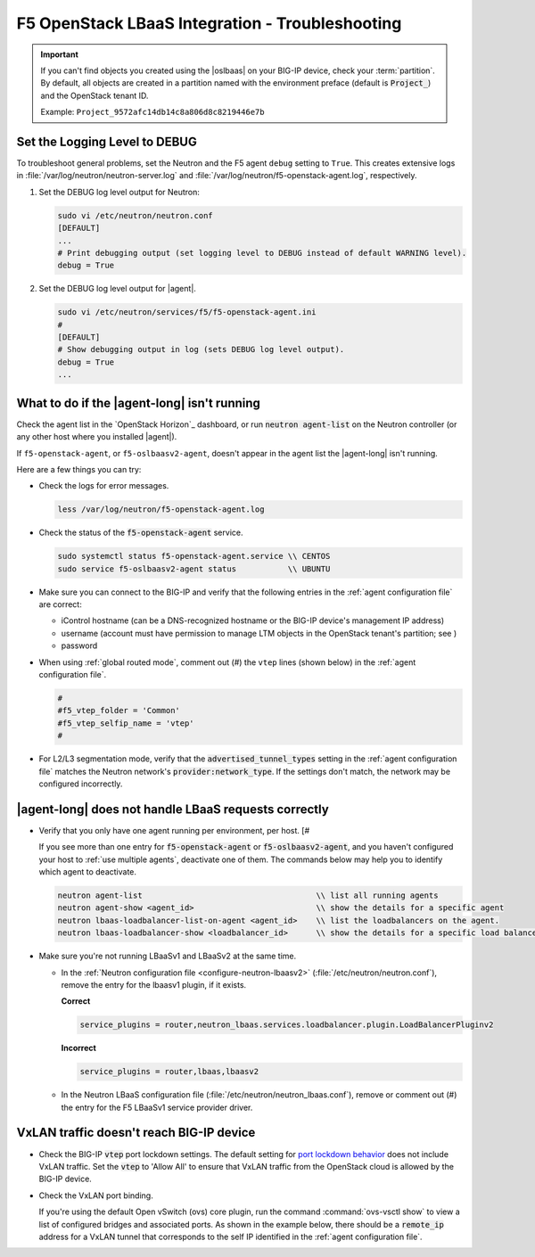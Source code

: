F5 OpenStack LBaaS Integration - Troubleshooting
================================================

.. important::

   If you can't find objects you created using the |oslbaas| on your BIG-IP device, check your :term:`partition`.
   By default, all objects are created in a partition named with the environment preface (default is :code:`Project_`) and the OpenStack tenant ID.

   Example: ``Project_9572afc14db14c8a806d8c8219446e7b``

.. _lbaas-set-log-level:

Set the Logging Level to DEBUG
------------------------------

To troubleshoot general problems, set the Neutron and the F5 agent ``debug`` setting to ``True``.
This creates extensive logs in  :file:`/var/log/neutron/neutron-server.log` and :file:`/var/log/neutron/f5-openstack-agent.log`, respectively.

#. Set the DEBUG log level output for Neutron:

   .. code-block:: text

      sudo vi /etc/neutron/neutron.conf
      [DEFAULT]
      ...
      # Print debugging output (set logging level to DEBUG instead of default WARNING level).
      debug = True

#. Set the DEBUG log level output for |agent|.

   .. code-block:: text

      sudo vi /etc/neutron/services/f5/f5-openstack-agent.ini
      #
      [DEFAULT]
      # Show debugging output in log (sets DEBUG log level output).
      debug = True
      ...


What to do if the |agent-long| isn't running
--------------------------------------------

Check the agent list in the `OpenStack Horizon`_ dashboard, or run :code:`neutron agent-list` on the Neutron controller (or any other host where you installed |agent|).

If ``f5-openstack-agent``, or ``f5-oslbaasv2-agent``, doesn't appear in the agent list the |agent-long| isn't running.

Here are a few things you can try:

- Check the logs for error messages.

  .. code-block:: text

     less /var/log/neutron/f5-openstack-agent.log

- Check the status of the :code:`f5-openstack-agent` service.

  .. code-block:: text

     sudo systemctl status f5-openstack-agent.service \\ CENTOS
     sudo service f5-oslbaasv2-agent status           \\ UBUNTU


- Make sure you can connect to the BIG-IP and verify that the following entries in the :ref:`agent configuration file` are correct:

  - iControl hostname (can be a DNS-recognized hostname or the BIG-IP device's management IP address)
  - username (account must have permission to manage LTM objects in the OpenStack tenant's partition; see )
  - password

- When using :ref:`global routed mode`, comment out (#) the ``vtep`` lines (shown below) in the :ref:`agent configuration file`.

  .. code-block:: text

     #
     #f5_vtep_folder = 'Common'
     #f5_vtep_selfip_name = 'vtep'
     #

- For L2/L3 segmentation mode, verify that the :code:`advertised_tunnel_types` setting in the :ref:`agent configuration file` matches the Neutron network's :code:`provider:network_type`.
  If the settings don't match, the network may be configured incorrectly.

  .. code-block:: text
     :emphasize-lines: 9

     neutron net-show <network_name>
     +---------------------------+--------------------------------------+
     | Field                     | Value                                |
     +---------------------------+--------------------------------------+
     | admin_state_up            | True                                 |
     | id                        | 05f61e74-37e0-4c30-a664-762dfef1a221 |
     | mtu                       | 0                                    |
     | name                      | bigip_external                       |
     | provider:network_type     | vxlan                                |
     | provider:physical_network |                                      |
     | provider:segmentation_id  | 84                                   |
     | router:external           | False                                |
     | shared                    | False                                |
     | status                    | ACTIVE                               |
     | subnets                   |                                      |
     | tenant_id                 | 1a35d6558b59423e83f4500f1ebc1cec     |
     +---------------------------+--------------------------------------+


|agent-long| does not handle LBaaS requests correctly
-----------------------------------------------------

- Verify that you only have one agent running per environment, per host. [#

  If you see more than one entry for :code:`f5-openstack-agent` or :code:`f5-oslbaasv2-agent`, and you haven't configured your host to :ref:`use multiple agents`, deactivate one of them. The commands below may help you to identify which agent to deactivate.

  .. code-block:: console

     neutron agent-list                                     \\ list all running agents
     neutron agent-show <agent_id>                          \\ show the details for a specific agent
     neutron lbaas-loadbalancer-list-on-agent <agent_id>    \\ list the loadbalancers on the agent.
     neutron lbaas-loadbalancer-show <loadbalancer_id>      \\ show the details for a specific load balancer

- Make sure you're not running LBaaSv1 and LBaaSv2 at the same time.

  - In the :ref:`Neutron configuration file <configure-neutron-lbaasv2>` (:file:`/etc/neutron/neutron.conf`), remove the entry for the lbaasv1 plugin, if it exists.

    **Correct**

    .. code-block:: text

       service_plugins = router,neutron_lbaas.services.loadbalancer.plugin.LoadBalancerPluginv2

    **Incorrect**

    .. code-block:: text

       service_plugins = router,lbaas,lbaasv2


  - In the Neutron LBaaS configuration file (:file:`/etc/neutron/neutron_lbaas.conf`), remove or comment out (#) the entry for the F5 LBaaSv1 service provider driver.

    .. code-block:: text
       :emphasize-lines: 2, 9

       [service_providers]
       service_provider = LOADBALANCERV2:F5Networks:neutron_lbaas.drivers.f5.driver_v2.F5LBaaSV2Driver:default
       # Must be in form:
       # service_provider = <service_type>:<name>:<driver>[:default]
       # List of allowed service types includes LOADBALANCER
       # Combination of <service type> and <name> must be unique; <driver> must also be unique
       # This is multiline option
       # service_provider = LOADBALANCER:name:lbaas_plugin_driver_path:default
       # service_provider = LOADBALANCER:F5:f5.oslbaasv1driver.drivers.plugin_driver.F5PluginDriver:default
       # service_provider = LOADBALANCER:Haproxy:neutron_lbaas.services.loadbalancer.drivers.haproxy.plugin_driver.HaproxyOnHostPluginDriver:default
       # service_provider = LOADBALANCER:radware:neutron_lbaas.services.loadbalancer.drivers.radware.driver.LoadBalancerDriver:default
       # service_provider = LOADBALANCER:NetScaler:neutron_lbaas.services.loadbalancer.drivers.netscaler.netscaler_driver.NetScalerPluginDriver
       # service_provider = LOADBALANCER:Embrane:neutron_lbaas.services.loadbalancer.drivers.embrane.driver.EmbraneLbaas:default
       # service_provider = LOADBALANCER:A10Networks:neutron_lbaas.services.loadbalancer.drivers.a10networks.driver_v1.ThunderDriver:default
       # service_provider = LOADBALANCER:VMWareEdge:neutron_lbaas.services.loadbalancer.drivers.vmware.edge_driver.EdgeLoadbalancerDriver:default


VxLAN traffic doesn't reach BIG-IP device
-----------------------------------------

* Check the BIG-IP :code:`vtep` port lockdown settings.
  The default setting for `port lockdown behavior`_ does not include VxLAN traffic.
  Set the :code:`vtep` to 'Allow All' to ensure that VxLAN traffic from the OpenStack cloud is allowed by the BIG-IP device.

* Check the VxLAN port binding.

  If you're using the default Open vSwitch (ovs) core plugin, run the command :command:`ovs-vsctl show` to view a list of configured bridges and associated ports.
  As shown in the example below, there should be a :code:`remote_ip` address for a VxLAN tunnel that corresponds to the self IP identified in the :ref:`agent configuration file`.

  .. code-block:: console
     :caption: The ovs bridge has a ``remote_ip`` address that corresponds to the BIG-IP ``vtep`` self IP address.
     :emphasize-lines: 2, 18, 22-28

     # ON NEUTRON CONTROLLER
     [user@host-19 ~(keystone_user)]$ sudo ovs-vsctl show
     f08cd9da-cf33-4bc6-bdd2-960caed1136c
     Bridge br-ex
         ...
     Bridge br-tun
         fail_mode: secure
         Port "vxlan-c9001901"
             Interface "vxlan-c9001901"
                 type: vxlan
                 options: {df_default="true", in_key=flow, local_ip="201.0.20.1", out_key=flow, remote_ip="201.0.25.1"}
         Port br-tun
             Interface br-tun
                 type: internal
         Port "vxlan-0a020264"
             Interface "vxlan-0a020264"
                 type: vxlan
                 options: {df_default="true", in_key=flow, local_ip="201.0.20.1", out_key=flow, remote_ip="10.2.2.100"}
         ...

     # ON BIG-IP
     root@(localhost)(cfg-sync Standalone)(Active)(/Common)(tmos.net)# list self vtep
     net self vtep {
         address 10.2.2.100/16
         allow-service all
         traffic-group traffic-group-local-only
         vlan external
     }


.. _port lockdown behavior: https://support.f5.com/kb/en-us/solutions/public/17000/300/sol17333.html
